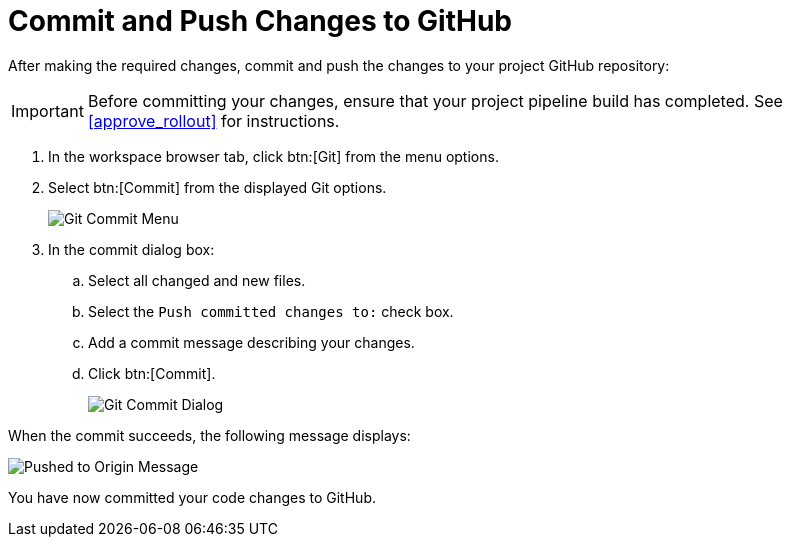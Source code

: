[#commit_sb-{context}]
= Commit and Push Changes to GitHub

After making the required changes, commit and push the changes to your project GitHub repository:

IMPORTANT: Before committing your changes, ensure that your project pipeline build has completed. See <<approve_rollout>> for instructions.

. In the workspace browser tab, click btn:[Git] from the menu options.

. Select btn:[Commit] from the displayed Git options.
+
image::commit_menu.png[Git Commit Menu]
+
. In the commit dialog box:

.. Select all changed and new files.
.. Select the `Push committed changes to:` check box.
.. Add a commit message describing your changes.
.. Click btn:[Commit].
+
image::git_commit_dialog.png[Git Commit Dialog]

When the commit succeeds, the following message displays:

image::pushed_to_origin.png[Pushed to Origin Message]

You have now committed your code changes to GitHub.

